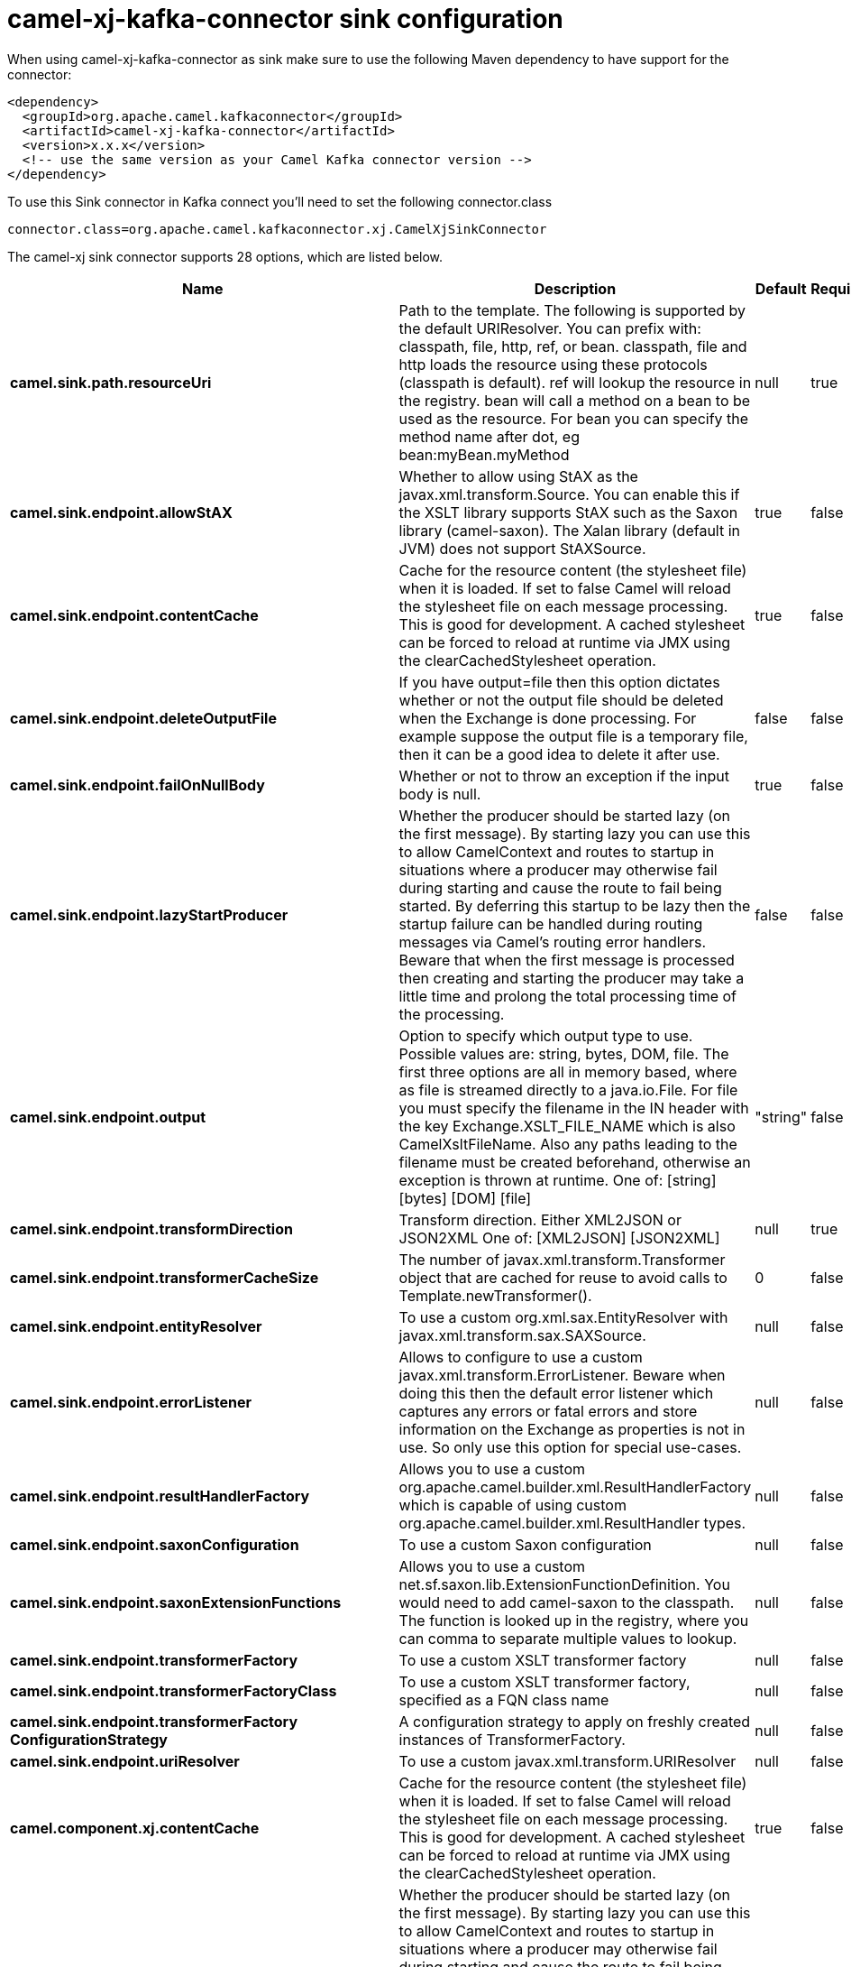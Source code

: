 // kafka-connector options: START
[[camel-xj-kafka-connector-sink]]
= camel-xj-kafka-connector sink configuration

When using camel-xj-kafka-connector as sink make sure to use the following Maven dependency to have support for the connector:

[source,xml]
----
<dependency>
  <groupId>org.apache.camel.kafkaconnector</groupId>
  <artifactId>camel-xj-kafka-connector</artifactId>
  <version>x.x.x</version>
  <!-- use the same version as your Camel Kafka connector version -->
</dependency>
----

To use this Sink connector in Kafka connect you'll need to set the following connector.class

[source,java]
----
connector.class=org.apache.camel.kafkaconnector.xj.CamelXjSinkConnector
----


The camel-xj sink connector supports 28 options, which are listed below.



[width="100%",cols="2,5,^1,1,1",options="header"]
|===
| Name | Description | Default | Required | Priority
| *camel.sink.path.resourceUri* | Path to the template. The following is supported by the default URIResolver. You can prefix with: classpath, file, http, ref, or bean. classpath, file and http loads the resource using these protocols (classpath is default). ref will lookup the resource in the registry. bean will call a method on a bean to be used as the resource. For bean you can specify the method name after dot, eg bean:myBean.myMethod | null | true | HIGH
| *camel.sink.endpoint.allowStAX* | Whether to allow using StAX as the javax.xml.transform.Source. You can enable this if the XSLT library supports StAX such as the Saxon library (camel-saxon). The Xalan library (default in JVM) does not support StAXSource. | true | false | MEDIUM
| *camel.sink.endpoint.contentCache* | Cache for the resource content (the stylesheet file) when it is loaded. If set to false Camel will reload the stylesheet file on each message processing. This is good for development. A cached stylesheet can be forced to reload at runtime via JMX using the clearCachedStylesheet operation. | true | false | MEDIUM
| *camel.sink.endpoint.deleteOutputFile* | If you have output=file then this option dictates whether or not the output file should be deleted when the Exchange is done processing. For example suppose the output file is a temporary file, then it can be a good idea to delete it after use. | false | false | MEDIUM
| *camel.sink.endpoint.failOnNullBody* | Whether or not to throw an exception if the input body is null. | true | false | MEDIUM
| *camel.sink.endpoint.lazyStartProducer* | Whether the producer should be started lazy (on the first message). By starting lazy you can use this to allow CamelContext and routes to startup in situations where a producer may otherwise fail during starting and cause the route to fail being started. By deferring this startup to be lazy then the startup failure can be handled during routing messages via Camel's routing error handlers. Beware that when the first message is processed then creating and starting the producer may take a little time and prolong the total processing time of the processing. | false | false | MEDIUM
| *camel.sink.endpoint.output* | Option to specify which output type to use. Possible values are: string, bytes, DOM, file. The first three options are all in memory based, where as file is streamed directly to a java.io.File. For file you must specify the filename in the IN header with the key Exchange.XSLT_FILE_NAME which is also CamelXsltFileName. Also any paths leading to the filename must be created beforehand, otherwise an exception is thrown at runtime. One of: [string] [bytes] [DOM] [file] | "string" | false | MEDIUM
| *camel.sink.endpoint.transformDirection* | Transform direction. Either XML2JSON or JSON2XML One of: [XML2JSON] [JSON2XML] | null | true | HIGH
| *camel.sink.endpoint.transformerCacheSize* | The number of javax.xml.transform.Transformer object that are cached for reuse to avoid calls to Template.newTransformer(). | 0 | false | MEDIUM
| *camel.sink.endpoint.entityResolver* | To use a custom org.xml.sax.EntityResolver with javax.xml.transform.sax.SAXSource. | null | false | MEDIUM
| *camel.sink.endpoint.errorListener* | Allows to configure to use a custom javax.xml.transform.ErrorListener. Beware when doing this then the default error listener which captures any errors or fatal errors and store information on the Exchange as properties is not in use. So only use this option for special use-cases. | null | false | MEDIUM
| *camel.sink.endpoint.resultHandlerFactory* | Allows you to use a custom org.apache.camel.builder.xml.ResultHandlerFactory which is capable of using custom org.apache.camel.builder.xml.ResultHandler types. | null | false | MEDIUM
| *camel.sink.endpoint.saxonConfiguration* | To use a custom Saxon configuration | null | false | MEDIUM
| *camel.sink.endpoint.saxonExtensionFunctions* | Allows you to use a custom net.sf.saxon.lib.ExtensionFunctionDefinition. You would need to add camel-saxon to the classpath. The function is looked up in the registry, where you can comma to separate multiple values to lookup. | null | false | MEDIUM
| *camel.sink.endpoint.transformerFactory* | To use a custom XSLT transformer factory | null | false | MEDIUM
| *camel.sink.endpoint.transformerFactoryClass* | To use a custom XSLT transformer factory, specified as a FQN class name | null | false | MEDIUM
| *camel.sink.endpoint.transformerFactory ConfigurationStrategy* | A configuration strategy to apply on freshly created instances of TransformerFactory. | null | false | MEDIUM
| *camel.sink.endpoint.uriResolver* | To use a custom javax.xml.transform.URIResolver | null | false | MEDIUM
| *camel.component.xj.contentCache* | Cache for the resource content (the stylesheet file) when it is loaded. If set to false Camel will reload the stylesheet file on each message processing. This is good for development. A cached stylesheet can be forced to reload at runtime via JMX using the clearCachedStylesheet operation. | true | false | MEDIUM
| *camel.component.xj.lazyStartProducer* | Whether the producer should be started lazy (on the first message). By starting lazy you can use this to allow CamelContext and routes to startup in situations where a producer may otherwise fail during starting and cause the route to fail being started. By deferring this startup to be lazy then the startup failure can be handled during routing messages via Camel's routing error handlers. Beware that when the first message is processed then creating and starting the producer may take a little time and prolong the total processing time of the processing. | false | false | MEDIUM
| *camel.component.xj.autowiredEnabled* | Whether autowiring is enabled. This is used for automatic autowiring options (the option must be marked as autowired) by looking up in the registry to find if there is a single instance of matching type, which then gets configured on the component. This can be used for automatic configuring JDBC data sources, JMS connection factories, AWS Clients, etc. | true | false | MEDIUM
| *camel.component.xj.saxonConfiguration* | To use a custom Saxon configuration | null | false | MEDIUM
| *camel.component.xj.saxonConfigurationProperties* | To set custom Saxon configuration properties | null | false | MEDIUM
| *camel.component.xj.saxonExtensionFunctions* | Allows you to use a custom net.sf.saxon.lib.ExtensionFunctionDefinition. You would need to add camel-saxon to the classpath. The function is looked up in the registry, where you can comma to separate multiple values to lookup. | null | false | MEDIUM
| *camel.component.xj.transformerFactoryClass* | To use a custom XSLT transformer factory, specified as a FQN class name | null | false | MEDIUM
| *camel.component.xj.transformerFactoryConfiguration Strategy* | A configuration strategy to apply on freshly created instances of TransformerFactory. | null | false | MEDIUM
| *camel.component.xj.uriResolver* | To use a custom UriResolver. Should not be used together with the option 'uriResolverFactory'. | null | false | MEDIUM
| *camel.component.xj.uriResolverFactory* | To use a custom UriResolver which depends on a dynamic endpoint resource URI. Should not be used together with the option 'uriResolver'. | null | false | MEDIUM
|===



The camel-xj sink connector has no converters out of the box.





The camel-xj sink connector has no transforms out of the box.





The camel-xj sink connector has no aggregation strategies out of the box.
// kafka-connector options: END
